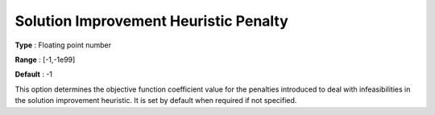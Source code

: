 .. _ODH-CPLEX_Heuristic_-_Sol_Impr_Heur_Penalty:


Solution Improvement Heuristic Penalty
======================================



**Type** :	Floating point number	

**Range** :	[-1,-1e99]	

**Default** :	-1



This option determines the objective function coefficient value for the penalties introduced to deal with infeasibilities in the solution improvement heuristic. It is set by default when required if not specified.

